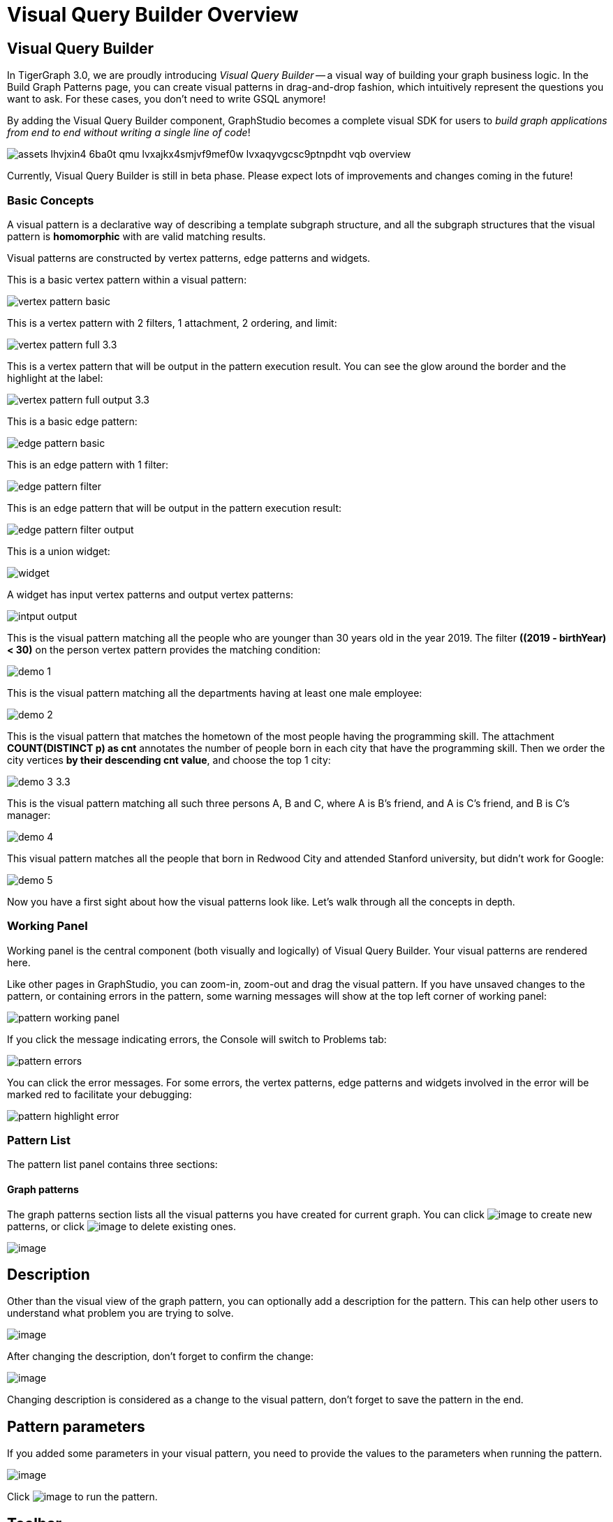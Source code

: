 = Visual Query Builder Overview

== Visual Query Builder

In TigerGraph 3.0, we are proudly introducing _Visual Query Builder_ -- a visual way of building your graph business logic. In the Build Graph Patterns page, you can create visual patterns in drag-and-drop fashion, which intuitively represent the questions you want to ask. For these cases, you don't need to write GSQL anymore!

By adding the Visual Query Builder component, GraphStudio becomes a complete visual SDK for users to _build graph applications from end to end without writing a single line of code_!

image::assets_-lhvjxin4__6ba0t-qmu_-lvxajkx4smjvf9mef0w_-lvxaqyvgcsc9ptnpdht_vqb-overview.png[]

Currently, Visual Query Builder is still in beta phase. Please expect lots of improvements and changes coming in the future!

=== Basic Concepts

A visual pattern is a declarative way of describing a template subgraph structure, and all the subgraph structures that the visual pattern is *homomorphic* with are valid matching results.

Visual patterns are constructed by vertex patterns, edge patterns and widgets.

This is a basic vertex pattern within a visual pattern:

image::vertex-pattern-basic.png[]

This is a vertex pattern with 2 filters, 1 attachment, 2 ordering, and limit:

image::vertex-pattern-full_3.3.png[]

This is a vertex pattern that will be output in the pattern execution result. You can see the glow around the border and the highlight at the label:

image::vertex-pattern-full-output_3.3.png[]

This is a basic edge pattern:

image::edge-pattern-basic.png[]

This is an edge pattern with 1 filter:

image::edge-pattern-filter.png[]

This is an edge pattern that will be output in the pattern execution result:

image::edge-pattern-filter-output.png[]

This is a union widget:

image::widget.png[]

A widget has input vertex patterns and output vertex patterns:

image::intput-output.png[]

This is the visual pattern matching all the people who are younger than 30 years old in the year 2019. The filter *((2019 - birthYear) < 30)* on the person vertex pattern provides the matching condition:

image::demo_1.png[]

This is the visual pattern matching all the departments having at least one male employee:

image::demo_2.png[]

This is the visual pattern that matches the hometown of the most people having the programming skill. The attachment *COUNT(DISTINCT p) as cnt* annotates the number of people born in each city that have the programming skill. Then we order the city vertices *by their descending cnt value*, and choose the top 1 city:

image::demo_3_3.3.png[]

This is the visual pattern matching all such three persons A, B and C, where A is B's friend, and A is C's friend, and B is C's manager:

image::demo_4.png[]

This visual pattern matches all the people that born in Redwood City and attended Stanford university, but didn't work for Google:

image::demo_5.png[]

Now you have a first sight about how the visual patterns look like. Let's walk through all the concepts in depth.

=== Working Panel

Working panel is the central component (both visually and logically) of Visual Query Builder. Your visual patterns are rendered here.

Like other pages in GraphStudio, you can zoom-in, zoom-out and drag the visual pattern. If you have unsaved changes to the pattern, or containing errors in the pattern, some warning messages will show at the top left corner of working panel:

image::pattern_working_panel.png[]

If you click the message indicating errors, the Console will switch to Problems tab:

image::pattern_errors.png[]

You can click the error messages. For some errors, the vertex patterns, edge patterns and widgets involved in the error will be marked red to facilitate your debugging:

image::pattern_highlight_error.png[]

=== Pattern List

The pattern list panel contains three sections:

==== Graph patterns

The graph patterns section lists all the visual patterns you have
created for current graph. You can
click image:upload_file_btn.png[image] to create
new patterns, or
click image:delete_forever.png[image] to delete
existing ones.

image:pattern-list.png[image]

== Description

Other than the visual view of the graph pattern, you can optionally add
a description for the pattern. This can help other users to understand
what problem you are trying to solve.

image:https://firebasestorage.googleapis.com/v0/b/gitbook-28427.appspot.com/o/assets%2F-LHvjxIN4__6bA0T-QmU%2F-LvhRxsMmFzrFtib487V%2F-LvhZjOAREmlJ_qwVZDm%2Fpattern-description.png?alt=media&token=ba475672-ba6b-4038-9237-64eb23a53744[image]‌

After changing the description, don't forget to confirm the change:

image:https://firebasestorage.googleapis.com/v0/b/gitbook-28427.appspot.com/o/assets%2F-LHvjxIN4__6bA0T-QmU%2F-LvhRxsMmFzrFtib487V%2F-LvhaA47rYs2QvIMAqCo%2Fconfirm-or-cancel.png?alt=media&token=1f8730cb-f29e-4513-bb45-c01766d441af[image]

Changing description is considered as a change to the visual pattern,
don't forget to save the pattern in the end.

== Pattern parameters

If you added some parameters in your visual pattern, you need to provide
the values to the parameters when running the pattern.

image:pattern-params.png[image]

Click image:run-pattern.png[image] to run the pattern.

== Toolbar

The toolbar options, from left to right, are the following:

[width="100%",cols="^50%,<50%",options="header",]
|===
|Toolbar option | Functionality
|image:save_btn.png[] |Save the graph pattern.

|image:gsql (1).png[] |Save as GSQL query: show the GSQL query generated from the
pattern and save. See more information
link:#_save_as_gsql_query[here].

|image:console-btn.png[] |Console: open/close the console panel.

|image:config-panel-btn.png[] |Configuration panel: open/close the config panel. By default, the config panel is closed. You can either open the panel by clicking this button, or double click a vertex pattern or edge pattern
in the visual pattern to open the config panel.

|image:render-option-btn.png[] |Render pattern options: config how much detail is shown on
the pattern. See more information
link:#_render_pattern_options[here].

|image:start_loading.png[] |Run: run the visual pattern. If the pattern doesn't have
any parameters, it will run directly, otherwise the *Pattern parameters* section will expand for you to provide the parameter values.

|image:redo_undo_btn.png[] |Undo and redo: undo and redo the changes on the visual
pattern. The whole editing history of each visual pattern since entering
Build Graph Patterns page is preserved.

|image:edit.png[] |Edit: edit the selected vertex pattern or edge pattern.
This is same as double-clicking one vertex or edge pattern.

|image:delete_btn.png[] |Delete: delete selected vertex patterns, edge patterns and
widgets. You can hold the Shift key to select multiple elements to
delete.

|image:add_vertex_type.png[] |Add a vertex pattern: add a new vertex pattern into the
current visual pattern.

|image:add_edge_type.png[] |Add an edge pattern: add a new edge pattern into the
current visual pattern.

|image:pick-btn.png[] |Pick: a shortcut for adding vertex patterns and edge
patterns into the visual pattern.

|image:merge-btn.png[] |Merge: select multiple vertex patterns, and click this
button to merge them together. This is a fast way to connect multiple
shorter patterns into a longer one.

|image:widget-btn.png[] |Widget: see more information
link:#_widget[here].

|image:filter.png[] |Filter: click this button then click a vertex pattern or
edge pattern, and the config panel will enter editing mode for the
selected vertex or edge pattern, with the Filter section expanded.

|image:agg-btn.png[] |Attachment: click this button then click a vertex pattern,
and the config panel will enter editing mode for the selected vertex
pattern, with the Attachment section expanded.

|image:sort-btn.png[] |Order by: click this button then click a vertex pattern,
and the config panel will enter editing mode for the selected vertex
pattern, with the Order section expanded.

|image:limit-btn.png[] |Limit: click this button then click a vertex pattern, and
the config panel will enter editing mode for the selected vertex
pattern, with the Limit section expanded.

|image:output-btn.png[] a|
Output: click this button, then click vertex patterns and edge patterns of the visual pattern to toggle whether to output them or not. You can see the output glow of the selected vertices or edges turning on and off.

|===

== Configuration Panel

You can edit vertex patterns and edge patterns from config panel.

=== Basic Info for vertex pattern
If you enter editing mode of a vertex pattern and expand the Basic Info section, you can edit its name, decide whether or not to put it into result, change
its vertex type, provide optional matching conditions by giving a list
of ids, or provide a parameter name.

image:https://firebasestorage.googleapis.com/v0/b/gitbook-28427.appspot.com/o/assets%2F-LHvjxIN4__6bA0T-QmU%2F-LvmDJHsFycWDzKKRvbn%2F-LvmGGM22Jxkwmy-OkHN%2Fvertex-pattern-basic.png?alt=media&token=5d964b95-5799-486c-bbd4-1eea486b0c57[image]‌
You can add/drop id in the list:

image:https://firebasestorage.googleapis.com/v0/b/gitbook-28427.appspot.com/o/assets%2F-LHvjxIN4__6bA0T-QmU%2F-LvmDJHsFycWDzKKRvbn%2F-LvmGsiKMygJOaG6YRQc%2Fvertex-pattern-ids.png?alt=media&token=9c0058e1-f5b5-412f-88f8-b85b19de5954[image]‌
Or add an input parameter:

image:https://firebasestorage.googleapis.com/v0/b/gitbook-28427.appspot.com/o/assets%2F-LHvjxIN4__6bA0T-QmU%2F-LvmDJHsFycWDzKKRvbn%2F-LvmH-0jZmTfwDdc1CWP%2Fvertex-pattern-param.png?alt=media&token=e0562257-0fd7-41fd-adfb-0f30990d2637[image]‌

=== Basic Info for edge pattern

If you enter editing mode of an edge pattern and expand the Basic Info section,
you can edit its name, decide whether or not to put it into result, or
change its edge type. You can also specify this edge pattern as a regex match by providing Repeat as least (a non-negative integer) and Repeat at most (a positive integer). Due to current GSQL limitations, if you decide to change these numbers, you cannot give the edge pattern a name
or put it into result.

image:https://firebasestorage.googleapis.com/v0/b/gitbook-28427.appspot.com/o/assets%2F-LHvjxIN4__6bA0T-QmU%2F-LvmDJHsFycWDzKKRvbn%2F-LvmHQxr7mWLpATC0XL3%2Fedge-pattern-basic-info.png?alt=media&token=8ae1fec9-4b76-465e-ba7d-5bc5632e2865[image]‌

When finished editing, you need to confirm the change. You can also
cancel the change if you made a mistake:

image::basic-info-banner.png[image]

NOTE: If you want another vertex pattern or edge pattern to refer to current selected vertex or edge pattern's attributes, you need to give it a name.

=== Filter

If you expand the Filter section, you can add/edit/delete filters for
the selected vertex or edge pattern:

image:non-edit-filter.png[image]

Click image:edit.png[image] besides the filter
expression and enter editing mode of the filter:

image:assets_-lhvjxin4__6ba0t-qmu_-lvmjvt2mkzujjj4alns_-lvml2ar64-j4_zuavzr_filters.png[image]

You can add multiple filters for each vertex and edge pattern, and they are AND relationship when executing the pattern. Building the filter is similar with building attribute filter in
xref:explore-graph/search-for-vertices.adoc[Explore
Graph page].

One thing special here is that you can refer to attributes on other vertex patterns and edge patterns. Choose *Attribute of vertex or edge* as expression type, then choose the name of the vertex or edge
pattern whose attribute you want to refer to (see above why we need give a name to vertex or edge patterns), then choose the attribute you want to refer to.

image:filter-remote-attr.png[image]

When finished editing, you need confirm or cancel the change:

image:confirm-filter.png[image]

=== Attachment

If you expand the Attachment section, you can add/edit/delete
attachments for the selected vertex pattern (attachment on edge
patterns is not supported):

image:att-non-edit-mode.png[image]

Click image:edit.png[image] beside one
attachment and enter editing mode for the attachment. You can edit
both the attachment expression and attachment name:

image:att-edit-mode.png[image]

When finished editing, you need to confirm or cancel the change:

image:att-confirm.png[image]

In attachments you can either attach a single value or attach the results of an aggregation function, 
to all the matched vertex entity results.

Attaching a single value means attaching the given value to all vertex entities within the matched result.
If for example, you choose to attach the integer value 1, then that value will be attached to all the matched
vertex entity results where the attachment was applied to. If the attachment is applied to an entity that is 
involved in multiple matches, then the attached value is non-deterministic.

Attaching the results of an aggregation function means grouping all the matching
results by the vertex entity which match the vertex pattern, and then
aggregated based on the expression. 

Take this example:

image:att_examples.png[image]

[cols="<,<,<",options="header",]
|===
|name |attachment expression |explanation
|singleValueInt |1 |Attach the integer number `1` to each matched city vertex.

|singleValueReal |1.5 |Attach the real number `1.5` to each matched city vertex.

|singleValueString |"singleValueString" |Attach the string "singleValueString" to
each matched city vertex.

|singleValueBool |true |Attach the boolean value `true` to each matched city vertex.

|singleValueDatetime |2021-01-01 |Attach the datetime value `2021-01-01` to each
matched city vertex.

|singleValueVertex |p |Attach one of the vertex ids of the matched vertices p to the matched 
city vertex connected to vertices p.

|singleValueEdge |b |Attach one of the edge ids of the matched edges b_i to the matched 
city vertex with edges b.

|singleValueAttribute |name |Attach the attribute name of the matched city vertex to
the matched city vertex itself.

|singleValueAttributeOfVertexOrEdge |p.name |Attach one of the `name` attribute of the matched 
vertices p to the matched city vertex connected to vertices p.

|countP |COUNT(DISTINCT p) |Count number of distinct person vertices
matched to each city vertex.

|countMatched |COUNT(*) |Count number of matches each city vertex
involves in.

|sumPHeight |SUM(p.height) |Sum the height attribute of all person
vertices matched to each city vertex.

|minPBirthyear |MIN(p.birthYear) |Get the minimal height attribute of
all person vertices matched to each city vertex.

|maxPBirthyear |MAX(p.birthYear) |Get the maximal height attribute of
all person vertices matched to each city vertex.

|avgPBirthyear |AVG(p.birthYear) |Get the average value of height
attribute of all person vertices matched to each city vertex.

|collectP |COLLECT(p) |Collect all person vertices matched to each city vertex.

|collectPMarried |COLLECT(DISTINCT p.married) |Collect all distinct person vertices' married status matched to each
city vertex.

|avgPAge |AVG((2021 - p.birthYear)) |Calculate the average age of all person
vertices matched to each city vertex.
|===

Consider we have the following matching result:

image:att_results.png[image]

We have the following attachment result table for city vertex _san jose_:

[width="100%",cols="<34%,<33%,<33%",options="header",]
|===
|city vertex |attachment result |explanation
|san jose |singleValueInt = 1 |Just attach the integer number `1` on the matched city vertex.

|san jose |singleValueReal = 1.5 |Just attach the real number `1.5` on the matched city vertex.

|san jose |singleValueString = singleValueString |Just attach the string value "singleValueString"
on the matched city vertex.

|san jose |singleValueBool = true |Just attach the boolean value `true` on the matched city vertex.

|san jose |singleValueDatetime = ["2020-01-01 00:00:00"] |Just attach the datetime value `2020-01-01` 
on the matched city vertex.

|san jose |singleValueVertex = ["Emily"] OR singleValueVertex = ["Kevin"] |There are two person vertices connected to city vertex _san jose_
"Emily" and "Kevin". The resulting value stored in singleValueVertex is non deterministic and could be either 
"Emily" or "Kevin".

|san jose |singleValueEdge = [
            {
              "attributes": {
                "birthday": "1992-05-23 00:00:00"
              },
              "directed": true,
              "e_type": "born_in",
              "from_id": "Emily",
              "from_type": "person",
              "to_id": "san jose",
              "to_type": "city"
            }
        ] 
        OR 
        singleValueEdge = [
            {
              "attributes": {
                "birthday": "1992-05-23 00:00:00"
              },
              "directed": true,
              "e_type": "born_in",
              "from_id": "Emily",
              "from_type": "person",
              "to_id": "san jose",
              "to_type": "city"
            }
        ] | The city vertex _san jose_ is connected to two born in edges, one of them connects the _san jose_ vertex 
          to the person vertex "Kevin" and the second edge connects the _san jose_ vertex to the person vertex "Emily". 
          The resulting value stored in singleValueEdge is non deterministic and could be either one of these edges.

|san jose |singleValueAttribute = redwood city | The city vertex _san jose_ has the attribute `name` and the value of that 
 is attribute is attached to the _san jose_ vertex.

|san jose |singleValueAttributeOfVertexOrEdge = Emily 
OR 
singleValueAttributeOfVertexOrEdge = Kevin | The city vertex _san jose_ is connected to two person vertices, 
one of them has the attribute `name` = "Emily" and the other has the attribute `name` = "Kevin". The resulting value stored in 
singleValueAttributeOfVertexOrEdge is non deterministic and could be either "Emily" or "Kevin".

|san jose |countP = 2 |Kevin and Emily

|san jose |countMatched = 3 a|
(san jose)<-[born_in]-(Kevin)-[person_has_skill]->(programming)

(san jose)<-[born_in]-(Kevin)-[person_has_skill]->(public speech)

(san jose)<-[born_in]-(Emily)-[person_has_skill]->(human resource)

|san jose |sumPHeight = 511 |Kevin.height + Kevin.height + Emily.height 
= 173 + 173 + 165

|san jose |minPBirthyear = 1991 |Min(Kevin.birthYear, Kevin.birthYear,
Emily.birthYear)

|san jose |maxPBirthyear = 1992 |Max(Kevin.birthYear, Kevin.birthYear,
Emily.birthYear)

|san jose |avgPBirthyear = 1991.33333 |(Kevin.birthYear + Kevin.birthYear +
Emily.birthYear) / 3

|san jose |collectP = [Kevin, Kevin, Emily] |

|san jose |collectPName = [false] |Both Kevin and Emily's married status is false.

|san jose |avgPAge = 29.6667 |((2021 - Kevin.birthYear) + (2021 - Kevin.birthYear) +
(2021 - Emily.birthYear)) / 3
|===

As you can see above the values of attaching a single value for `datetime`, `vertex` and `edge` are stored in a list. This is because,
we currently do not have an accumulator to store these data types directly yet.

The data types supported for single value attachments are: `integer`, `real`, `string`, `bool`, `datetime`, `vertex` and `edge`.

=== Order

If you expand the Order section, you can add/edit/delete ordering for
the selected vertex pattern (ordering on edge patterns is not
supported):

image:order-section.png[image]

Click image:edit.png[image] beside the ordering
and enter editing mode for the ordering. You can edit both the ordering
expression and whether results are in ascending or descending order:

image:edit-order.png[image]

When finished editing, you need to confirm the change:

image:confirm-order.png[image]

You can refer to attachments in ordering expression. You can add
multiple orderings, which follow the multi-key ordering rule (upper
ordering dominates). We support ordering by data of types: `integer`,
`real`, `string` and `datetime`. However, single value attachments with
the type `datetime` are stored in a list, thus, we currently do not 
support ordering based on single value attachments that have the `datetime`
data type.

=== Limit

If you only want a subset of your matching result, you can use limit.
Only the top limit results will be returned based on your ordering
settings. If you don't have orderings, the result will be randomly
picked from all matchings.

If you expand the Limit section, you can add/edit/delete limit for the
selected vertex pattern (limit on edge patterns is not supported):

image:limit-section.png[image]

Toggle *use limit* checkbox to enable/disable limit. You can also edit
the limit number:

image:use-limit.png[image]

When finished editing, you need confirm or cancel the change:

image:limit-confirm.png[image]

== Console

The Console panel shows the graph schema, the result of the last pattern execution result, and errors the visual pattern has. Each execution of a pattern generates two types of results: a visualized graph and JSON
text. On the left is a toolbar with buttons for switching between the
tabs. The buttons, from top to bottom, are the following:

[cols="^,<",options="header",]
|===
|menu option |functionality
| image:expand_panel.png[image] 
|Expand/Collapse: expand or collapse the Console panel.

| image:schema%20%281%29%20%281%29.png[image] 
|Graph schema: show the graph schema.

| image:visual-result%20%281%29.png[image] 
|Visualize graph result: show the visual result of the last run pattern.

| image:json-result.png[image]  |View JSON
result: show the raw text result in JSON format of the last run pattern.

| image:problems.png[image]  |Problems: show the
errors in the visual pattern.
|===

[[graph-schema-]]
=== Graph schema

Viewing graph schema makes it more convenient for developers to refer to
the schema topology logic and easier to construct the visual pattern.

image:assets_-lhvjxin4__6ba0t-qmu_-lvm9pfm2-2ozgm2sd9_-lvmcthyogmsp0kft32s_graph-schema.png[image]

=== Visualize graph result

If the pattern execution result contains a graph structure, the result
will be visualized in this panel as a graph. The panel is the same as
the
xref:explore-graph/graph-exploration-panel.adoc[Explore
Graph panel]. The only difference is that each time you run a pattern,
the previous result will be erased. In Explore Graph, the results are
added incrementally.

image:assets_-lhvjxin4__6ba0t-qmu_-lvm9pfm2-2ozgm2sd9_-lvmcxuo-u1fkbkapquo_visual-graph.png[image]

You can switch to the JSON Result panel to see the result in JSON
format.

=== View JSON result

You can see the JSON response of running the visual pattern from this
tab:

image:assets_-lhvjxin4__6ba0t-qmu_-lvm9pfm2-2ozgm2sd9_-lvmcnniabkll3klmwxr_json-result-vqb.png[image]

[[problems-]]
=== Problems

If the visual pattern contains errors, you can see them here and debug:

image:assets_-lhvjxin4__6ba0t-qmu_-lvm0wj98fiup0wogjez_-lvm3eb9dlldguwxg6rb_pattern-errors.png[image]

== Save as GSQL query

You can view the GSQL query generated from your visual pattern and save
it. Then you can access this query from Write Queries page, modify your
query, interpret it, install it and run it.

image:assets_-lhvjxin4__6ba0t-qmu_-lvm4puugyvb92xsngac_-lvm8fwfp4w1f68fzcz-_save-gsql-query.png[image]

== Render pattern options

There are three different rendering options.

image:render-options.png[image]

By default, Pattern detail and Output glow are checked. All the filters, attachments, ordering conditions and limits are rendered, and the
vertex and edge patterns that will be in result will be highlighted with
glow:

image:render-detail.png[image]

If Pattern detail is not checked, add-on marks will indicate that there are filters, attachments, ordering conditions and limits on
corresponding vertex patterns and edge patterns:

image:render-addon.png[image]

If Pattern add-on is not checked, the add-ons will be hidden:

image:render-no-addon.png[image]

If Output glow is not checked, the output indicating glow is hidden:

image:render-no-glow.png[image]

== Add a vertex pattern

Click image:add_vertex_type.png[image] , and a
new vertex pattern will be added to the visual pattern. You are in the
editing mode of the newly added vertex pattern.

image:assets_-lhvjxin4__6ba0t-qmu_-lvvuteg9eqbxemig3sx_-lvvxrsv4oqboqfdo5rn_add-1st-vertex-pattern.png[image]

== Add an edge pattern

Click image:add_edge_type.png[image] , then click
the source vertex pattern of the edge pattern:

image:click-person-vp.png[image]

Then click the target vertex pattern of the edge pattern. A new edge
pattern will be added to the visual pattern. You are in the editing mode of the newly added edge pattern:

image:assets_-lhvjxin4__6ba0t-qmu_-lvvuteg9eqbxemig3sx_-lvwcirpqnzwxjjmibcm_click-dep-vp.png[image]

== Pick

Pick is a fast way to build your visual pattern. You can pick from
either graph schema or visual result.

Click image:pick-btn.png[image] , then click one
vertex type in the graph schema tab:

image:assets_-lhvjxin4__6ba0t-qmu_-lvr5x32viax2_hmvxxm_-lvrfke7dyvs6rwkzzbk_pick-vertex-type.png[image]

A vertex pattern will be added to the visual pattern:

image:pick-vertex-type-done.png[image]

Click image:pick-btn.png[image], then click one
edge type in the graph schema tab:

image:assets_-lhvjxin4__6ba0t-qmu_-lvr5x32viax2_hmvxxm_-lvrfnuttlpzrlvgsfrq_pick-edge-type.png[image]

An edge pattern together with two vertex patterns will be added to the
visual pattern:

image:pick-edge-type-done.png[image]

Click image:pick-btn.png[image] , then click one
vertex in the visualize graph result tab:

image:assets_-lhvjxin4__6ba0t-qmu_-lvr5x32viax2_hmvxxm_-lvrg-j4xoq7sv1zdjfl_pick-vertex.png[image]

A vertex pattern will be added to the visual pattern. Note that the
vertex pattern contains an id condition because it is picked from an
actual vertex entity from the graph:

image:pick-vetex-done.png[image]

== Merge

You can merge multiple vertex patterns of the same vertex type into one vertex pattern.

Hold Shift key to select multiple vertex patterns:

image:multi-sel-vertex-pattern.png[image]

Then click image:merge-btn.png[image] , and you
will get a larger visual pattern:

image:merged-vertex-pattern.png[image]

Use pick and merge together and you can create a complicated visual
pattern quickly.

== Widget

As described in the
link:#_basic_concepts[Basic Concepts], a visual pattern represents a graph pattern matching problem. In graph theory, graph pattern matching is declarative. However, graph pattern matching is not the full story. In a lot of cases you need to represent procedural computation flow. That's why we are introducing widgets.

=== Intersect

Click  image:intersect.png[image] , then click two
vertex patterns of the same vertex type:

image:assets_-lhvjxin4__6ba0t-qmu_-lvrllqdvwlhlo9elct4_-lvrry_spqmnsq2be_hq_intersect-input1.png[image]

And an intersection widget is added to the visual pattern:

image:assets_-lhvjxin4__6ba0t-qmu_-lvrllqdvwlhlo9elct4_-lvrs99vsvjblisgtg4w_intersect-added.png[image]

The output vertex pattern means matching all company vertices located at redwood city, *and* belongs to big data industry.

The output company vertex pattern can be part of another larger pattern. You can think of the input vertex patterns of the widget as constraints of the output vertex pattern.

== Union

Click image:union.png[image] , then click two
vertex patterns of the same vertex type. A union widget is added to the visual pattern:

image:assets_-lhvjxin4__6ba0t-qmu_-lvrllqdvwlhlo9elct4_-lvrttcpkwcfix_ui3ji_union-pattern.png[image]

The output vertex pattern means matching all company vertices located at redwood city, *or* belongs to big data industry.

== Subtract

Click image:subtract.png[image] , then click two
vertex patterns of the same vertex type. A subtract widget is added to
the visual pattern:

image:assets_-lhvjxin4__6ba0t-qmu_-lvrllqdvwlhlo9elct4_-lvrtjgenpxrpc6qn91e_subtract-pattern.png[image]

The output vertex pattern means matching all company vertices located at redwood city, *but not* belong to big data industry.

== Next Step

Now you have a basic idea about all different functionalities of Visual Query Builder. Let's go to the next page to walk through how to build some visual patterns to solve your business questions!